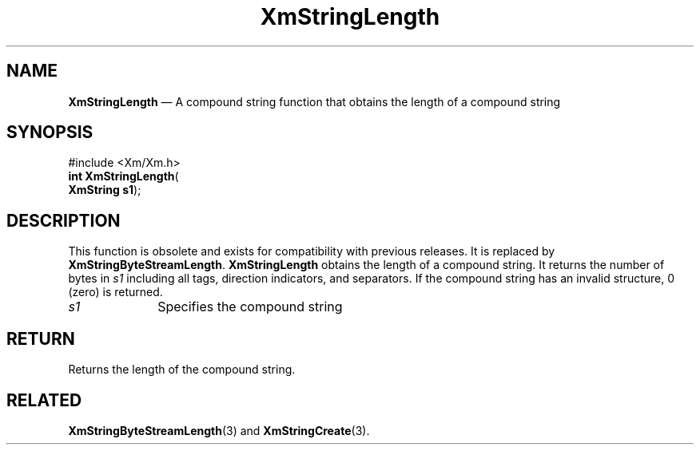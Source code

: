 '\" t
...\" StrLen.sgm /main/8 1996/09/08 21:06:04 rws $
.de P!
.fl
\!!1 setgray
.fl
\\&.\"
.fl
\!!0 setgray
.fl			\" force out current output buffer
\!!save /psv exch def currentpoint translate 0 0 moveto
\!!/showpage{}def
.fl			\" prolog
.sy sed -e 's/^/!/' \\$1\" bring in postscript file
\!!psv restore
.
.de pF
.ie     \\*(f1 .ds f1 \\n(.f
.el .ie \\*(f2 .ds f2 \\n(.f
.el .ie \\*(f3 .ds f3 \\n(.f
.el .ie \\*(f4 .ds f4 \\n(.f
.el .tm ? font overflow
.ft \\$1
..
.de fP
.ie     !\\*(f4 \{\
.	ft \\*(f4
.	ds f4\"
'	br \}
.el .ie !\\*(f3 \{\
.	ft \\*(f3
.	ds f3\"
'	br \}
.el .ie !\\*(f2 \{\
.	ft \\*(f2
.	ds f2\"
'	br \}
.el .ie !\\*(f1 \{\
.	ft \\*(f1
.	ds f1\"
'	br \}
.el .tm ? font underflow
..
.ds f1\"
.ds f2\"
.ds f3\"
.ds f4\"
.ta 8n 16n 24n 32n 40n 48n 56n 64n 72n 
.TH "XmStringLength" "library call"
.SH "NAME"
\fBXmStringLength\fP \(em A compound string function that obtains the length of a compound string
.iX "XmStringLength"
.iX "compound string functions" "XmStringLength"
.SH "SYNOPSIS"
.PP
.nf
#include <Xm/Xm\&.h>
\fBint \fBXmStringLength\fP\fR(
\fBXmString \fBs1\fR\fR);
.fi
.SH "DESCRIPTION"
.PP
This function is obsolete and exists for compatibility with previous
releases\&. It is replaced by \fBXmStringByteStreamLength\fP\&.
\fBXmStringLength\fP
obtains the length of a compound string\&. It returns the number
of bytes in \fIs1\fP including all tags, direction indicators, and
separators\&. If the compound string has an invalid structure, 0 (zero) is
returned\&.
.IP "\fIs1\fP" 10
Specifies the compound string
.SH "RETURN"
.PP
Returns the length of the compound string\&.
.SH "RELATED"
.PP
\fBXmStringByteStreamLength\fP(3) and
\fBXmStringCreate\fP(3)\&.
...\" created by instant / docbook-to-man, Sun 22 Dec 1996, 20:31
